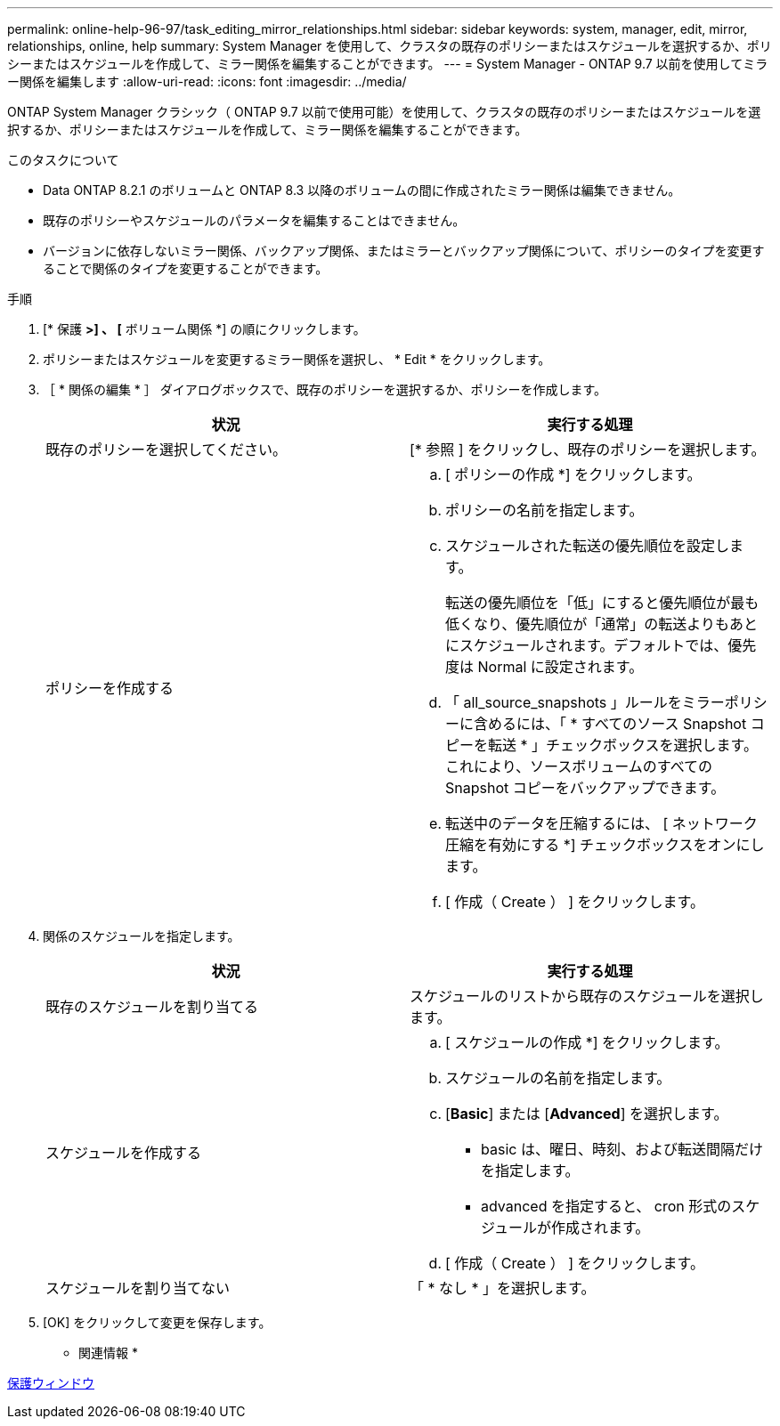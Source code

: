 ---
permalink: online-help-96-97/task_editing_mirror_relationships.html 
sidebar: sidebar 
keywords: system, manager, edit, mirror, relationships, online, help 
summary: System Manager を使用して、クラスタの既存のポリシーまたはスケジュールを選択するか、ポリシーまたはスケジュールを作成して、ミラー関係を編集することができます。 
---
= System Manager - ONTAP 9.7 以前を使用してミラー関係を編集します
:allow-uri-read: 
:icons: font
:imagesdir: ../media/


[role="lead"]
ONTAP System Manager クラシック（ ONTAP 9.7 以前で使用可能）を使用して、クラスタの既存のポリシーまたはスケジュールを選択するか、ポリシーまたはスケジュールを作成して、ミラー関係を編集することができます。

.このタスクについて
* Data ONTAP 8.2.1 のボリュームと ONTAP 8.3 以降のボリュームの間に作成されたミラー関係は編集できません。
* 既存のポリシーやスケジュールのパラメータを編集することはできません。
* バージョンに依存しないミラー関係、バックアップ関係、またはミラーとバックアップ関係について、ポリシーのタイプを変更することで関係のタイプを変更することができます。


.手順
. [* 保護 *>] 、 [* ボリューム関係 *] の順にクリックします。
. ポリシーまたはスケジュールを変更するミラー関係を選択し、 * Edit * をクリックします。
. ［ * 関係の編集 * ］ ダイアログボックスで、既存のポリシーを選択するか、ポリシーを作成します。
+
|===
| 状況 | 実行する処理 


 a| 
既存のポリシーを選択してください。
 a| 
[* 参照 ] をクリックし、既存のポリシーを選択します。



 a| 
ポリシーを作成する
 a| 
.. [ ポリシーの作成 *] をクリックします。
.. ポリシーの名前を指定します。
.. スケジュールされた転送の優先順位を設定します。
+
転送の優先順位を「低」にすると優先順位が最も低くなり、優先順位が「通常」の転送よりもあとにスケジュールされます。デフォルトでは、優先度は Normal に設定されます。

.. 「 all_source_snapshots 」ルールをミラーポリシーに含めるには、「 * すべてのソース Snapshot コピーを転送 * 」チェックボックスを選択します。これにより、ソースボリュームのすべての Snapshot コピーをバックアップできます。
.. 転送中のデータを圧縮するには、 [ ネットワーク圧縮を有効にする *] チェックボックスをオンにします。
.. [ 作成（ Create ） ] をクリックします。


|===
. 関係のスケジュールを指定します。
+
|===
| 状況 | 実行する処理 


 a| 
既存のスケジュールを割り当てる
 a| 
スケジュールのリストから既存のスケジュールを選択します。



 a| 
スケジュールを作成する
 a| 
.. [ スケジュールの作成 *] をクリックします。
.. スケジュールの名前を指定します。
.. [*Basic*] または [*Advanced*] を選択します。
+
*** basic は、曜日、時刻、および転送間隔だけを指定します。
*** advanced を指定すると、 cron 形式のスケジュールが作成されます。


.. [ 作成（ Create ） ] をクリックします。




 a| 
スケジュールを割り当てない
 a| 
「 * なし * 」を選択します。

|===
. [OK] をクリックして変更を保存します。


* 関連情報 *

xref:reference_protection_window.adoc[保護ウィンドウ]
